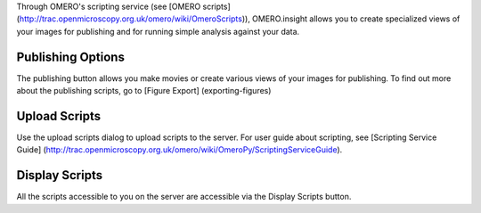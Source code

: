 Through OMERO's scripting service (see [OMERO scripts]
(http://trac.openmicroscopy.org.uk/omero/wiki/OmeroScripts)),
OMERO.insight allows you to create specialized views of your images for
publishing and for running simple analysis against your data.

Publishing Options
------------------

The publishing button allows you make movies or create various views of
your images for publishing. To find out more about the publishing
scripts, go to [Figure Export] (exporting-figures)

Upload Scripts
--------------

Use the upload scripts dialog to upload scripts to the server. For user
guide about scripting, see [Scripting Service Guide]
(http://trac.openmicroscopy.org.uk/omero/wiki/OmeroPy/ScriptingServiceGuide).

Display Scripts
---------------

All the scripts accessible to you on the server are accessible via the
Display Scripts button.
